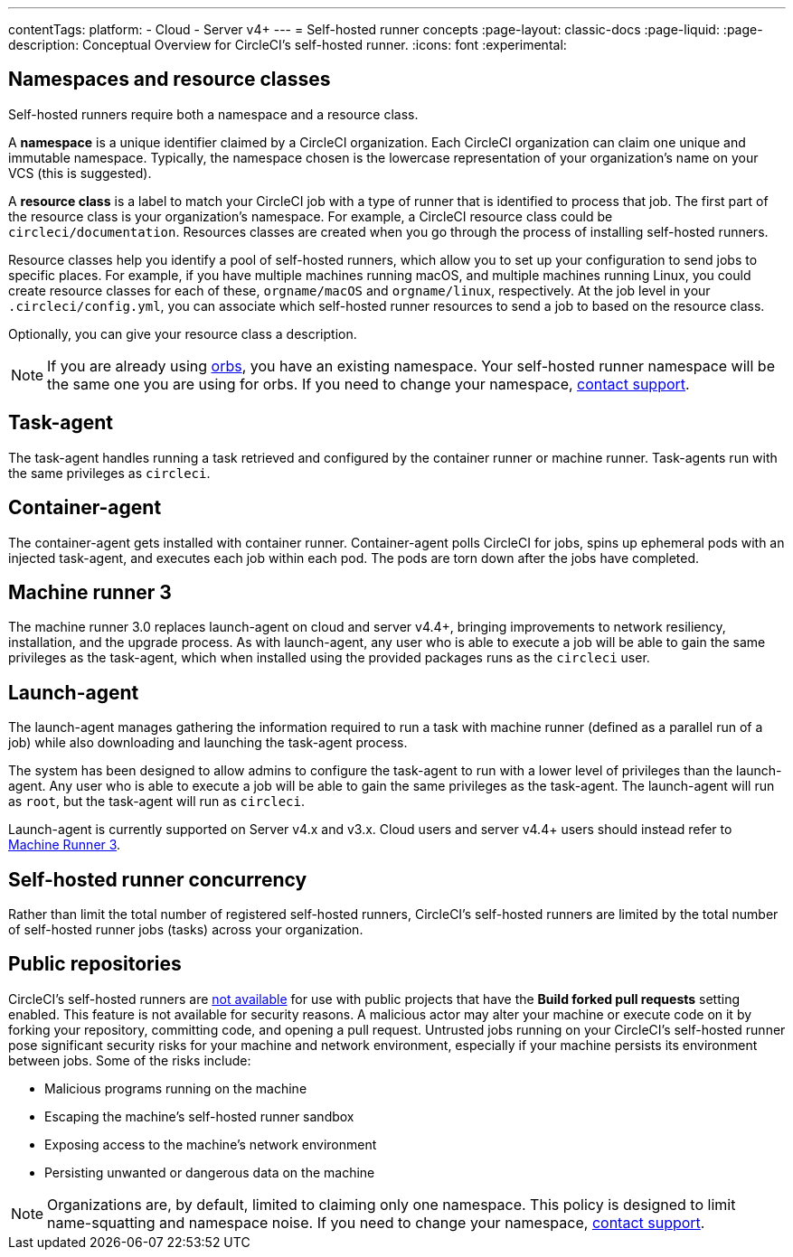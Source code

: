 ---
contentTags:
  platform:
  - Cloud
  - Server v4+
---
= Self-hosted runner concepts
:page-layout: classic-docs
:page-liquid:
:page-description: Conceptual Overview for CircleCI's self-hosted runner.
:icons: font
:experimental:

[#namespaces-and-resource-classes]
== Namespaces and resource classes

Self-hosted runners require both a namespace and a resource class.

A **namespace** is a unique identifier claimed by a CircleCI organization. Each CircleCI organization can claim one unique and immutable namespace. Typically, the namespace chosen is the lowercase representation of your organization's name on your VCS (this is suggested).

A **resource class** is a label to match your CircleCI job with a type of runner that is identified to process that job. The first part of the resource class is your organization's namespace. For example, a CircleCI resource class could be `circleci/documentation`. Resources classes are created when you go through the process of installing self-hosted runners.

Resource classes help you identify a pool of self-hosted runners, which allow you to set up your configuration to send jobs to specific places. For example, if you have multiple machines running macOS, and multiple machines running Linux, you could create resource classes for each of these, `orgname/macOS` and `orgname/linux`, respectively. At the job level in your `.circleci/config.yml`, you can associate which self-hosted runner resources to send a job to based on the resource class.

Optionally, you can give your resource class a description.

NOTE: If you are already using <<orb-intro#,orbs>>, you have an existing namespace. Your self-hosted runner namespace will be the same one you are using for orbs. If you need to change your namespace, https://support.circleci.com/hc/en-us[contact support].

[#task-agent]
== Task-agent

The task-agent handles running a task retrieved and configured by the container runner or machine runner. Task-agents run with the same privileges as `circleci`.

[#container-agent]
== Container-agent

The container-agent gets installed with container runner. Container-agent polls CircleCI for jobs, spins up ephemeral pods with an injected task-agent, and executes each job within each pod. The pods are torn down after the jobs have completed.

[#machine-runner-3]
== Machine runner 3

The machine runner 3.0 replaces launch-agent on cloud and server v4.4+, bringing improvements to network resiliency, installation, and the upgrade process. As with launch-agent, any user who is able to execute a job will be able to gain the same privileges as the task-agent, which when installed using the provided packages runs as the `circleci` user.

[#launch-agent]
== Launch-agent

The launch-agent manages gathering the information required to run a task with machine runner (defined as a parallel run of a job) while also downloading and launching the task-agent process.

The system has been designed to allow admins to configure the task-agent to run with a lower level of privileges than the launch-agent. Any user who is able to execute a job will be able to gain the same privileges as the task-agent. The launch-agent will run as `root`, but the task-agent will run as `circleci`.

Launch-agent is currently supported on Server v4.x and v3.x. Cloud users and server v4.4+ users should instead refer to <<machine-runner-3,Machine Runner 3>>.

[#self-hosted-runner-concurrency]
== Self-hosted runner concurrency

Rather than limit the total number of registered self-hosted runners, CircleCI's self-hosted runners are limited by the total number of self-hosted runner jobs (tasks) across your organization.

[#public-repositories]
== Public repositories

CircleCI's self-hosted runners are xref:/runner-faqs.adoc#can-jobs-on-forks-of-my-OSS-project-use-my-organizations-self-hosted-runners-if-the-fork-is-not-a-part-of-my-organization[not available] for use with public projects that have the **Build forked pull requests** setting enabled. This feature is not available for security reasons. A malicious actor may alter your machine or execute code on it by forking your repository, committing code, and opening a pull request. Untrusted jobs running on your CircleCI's self-hosted runner pose significant security risks for your machine and network environment, especially if your machine persists its environment between jobs. Some of the risks include:

* Malicious programs running on the machine
* Escaping the machine's self-hosted runner sandbox
* Exposing access to the machine's network environment
* Persisting unwanted or dangerous data on the machine

NOTE: Organizations are, by default, limited to claiming only one namespace. This policy is designed to limit name-squatting and namespace noise. If you need to change your namespace, https://support.circleci.com/hc/en-us[contact support].
